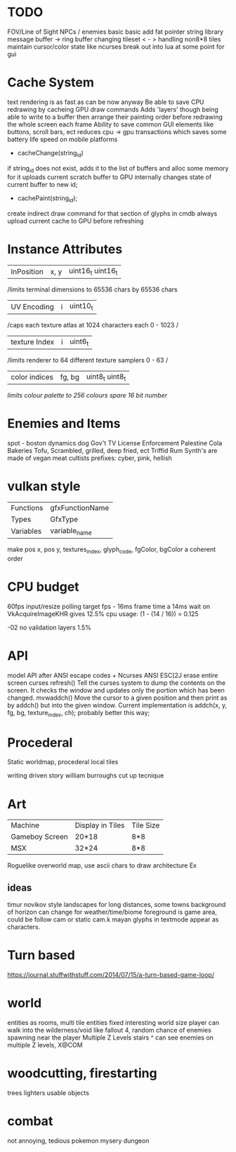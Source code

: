 * TODO

FOV/Line of Sight
NPCs / enemies basic basic
add fat pointer string library
message buffer -> ring buffer
changing tileset < - >
handling non8*8 tiles
maintain cursor/color state like ncurses
break out into lua at some point for gui

* Cache System

text rendering is as fast as can be now anyway
Be able to save CPU redrawing by cacheing GPU draw commands
Adds 'layers' though being able to write to a buffer then arrange
their painting order before redrawing the whole screen each frame
Ability to save common GUI elements like buttons, scroll bars, ect
reduces cpu -> gpu transactions which saves some battery life speed on mobile platforms

- cacheChange(string_id)
if string_id does not exist, adds it to the list of buffers and alloc some memory for it
uploads current scratch buffer to GPU
internally changes state of current buffer to new id;

- cachePaint(string_id);
create indirect draw command for that section of glyphs in cmdb
always upload current cache to GPU before refreshing

* Instance Attributes
| InPosition           | x, y   | uint16_t uint16_t |
/limits terminal dimensions to 65536 chars by 65536 chars
| UV Encoding          | i      | uint10_t        |
/caps each texture atlas at 1024 characters each 0 - 1023 /
| texture Index        | i      | uint6_t         |
/limits renderer to 64 different texture samplers 0 - 63 /
| color indices        | fg, bg | uint8_t uint8_t  |
/limits colour palette to 256 colours/
/spare 16 bit number/
* Enemies and Items
spot - boston dynamics dog
Gov't TV License Enforcement 
Palestine Cola
Bakeries
Tofu, Scrambled, grilled, deep fried, ect
Triffid Rum
Synth's are made of vegan meat
cultists
prefixes: cyber, pink, hellish
* vulkan style
| Functions | gfxFunctionName |
| Types     | GfxType         |
| Variables | variable_name   |
make pos x, pos y, textures_index, glyph_code, fgColor, bgColor
a coherent order

* CPU budget
60fps input/resize polling target fps - 16ms frame time
a 14ms wait on VkAcquireImageKHR gives 12.5% cpu usage:
    (1 - (14 / 16)) = 0.125

-02 no validation layers 1.5% 

* API
model API after ANSI escape codes + Ncurses
ANSI     ESC[2J      erase entire screen
curses   refresh()   Tell the curses system to dump the contents on the screen. It checks the window and updates only the portion which has been changed.
mvwaddch()	Move the cursor to a given position and then print as by addch() but into the given window.
Current implementation is addch(x, y, fg, bg, texture_index, ch);
probably better this way;

* Procederal
Static worldmap, procederal local tiles

writing driven story
william burroughs cut up tecnique

* Art

| Machine        | Display in Tiles   | Tile Size |
| Gameboy Screen | 20*18              | 8*8       |
| MSX            | 32*24              | 8*8       |

Roguelike overworld map, use ascii chars to draw architecture
Ex

** ideas
timur novikov style landscapes for long distances, some towns
background of horizon can change for weather/time/biome
foreground is game area, could be follow cam or static cam.k
mayan glyphs in textmode appear as characters.



* Turn based
https://journal.stuffwithstuff.com/2014/07/15/a-turn-based-game-loop/

* world
entities as rooms, multi tile entities
fixed interesting world size
player can walk into the wilderness/void like fallout 4, random chance of enemies spawning near the player
Multiple Z Levels
   stairs ^
can see enemies on multiple Z levels, X@COM

* woodcutting, firestarting
trees
lighters
usable objects

* combat
not annoying, tedious
pokemon mysery dungeon
